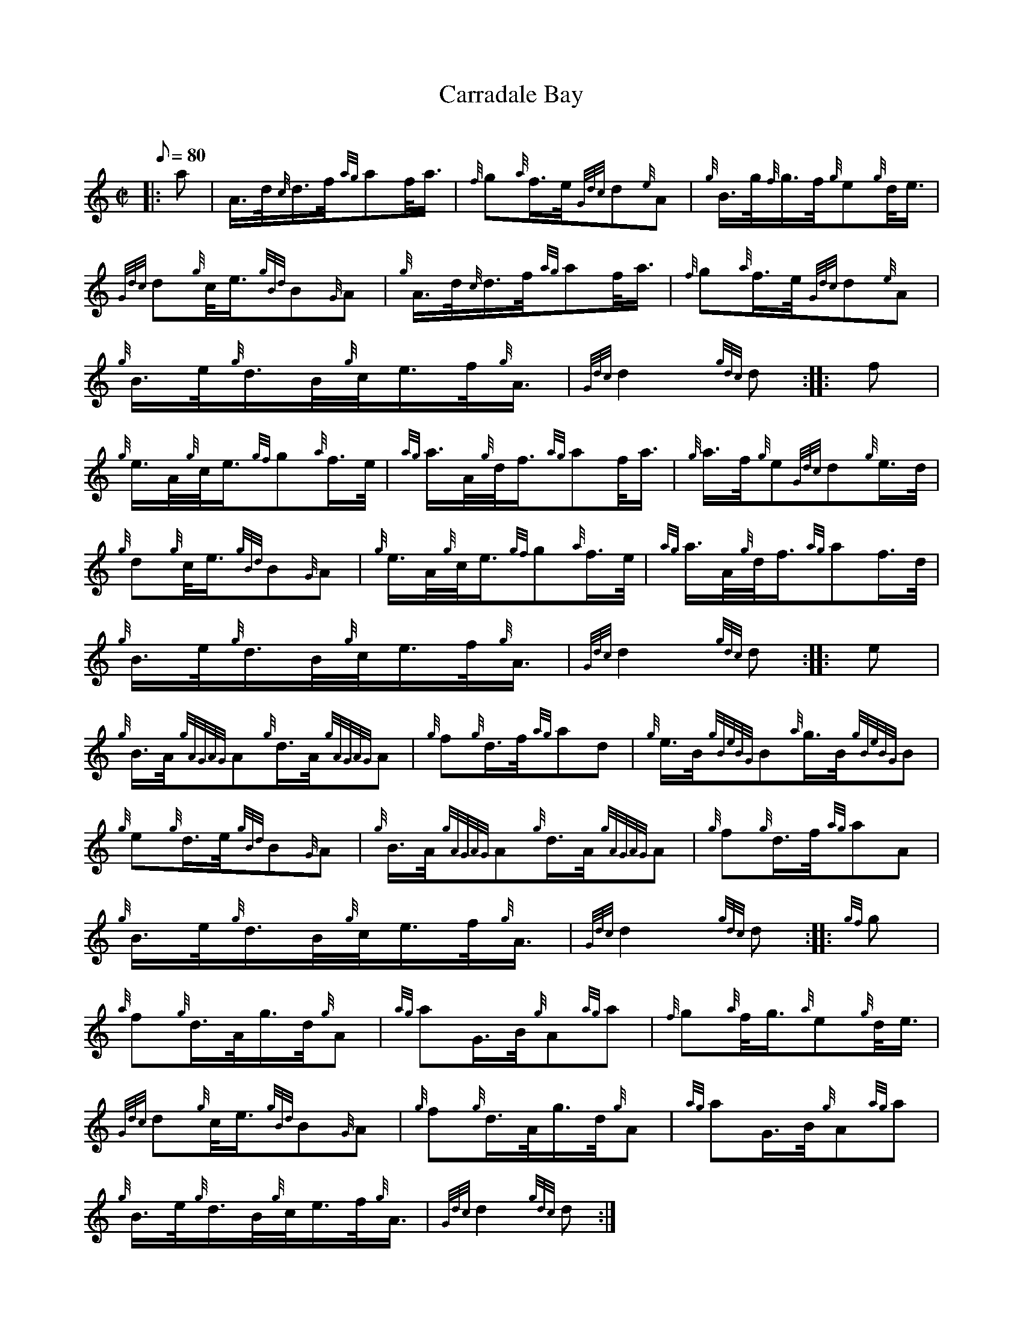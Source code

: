 X: 1
T:Carradale Bay
M:C|
L:1/8
Q:80
C:
S:March
K:HP
|: a|
A3/4d/4{c}d3/4f/4{ag}af/4a3/4|
{f}g{a}f3/4e/4{Gdc}d{e}A|
{g}B3/4g/4{f}g3/4f/4{g}e{g}d/4e3/4|  !
{Gdc}d{g}c/4e3/4{gBd}B{G}A|
{g}A3/4d/4{c}d3/4f/4{ag}af/4a3/4|
{f}g{a}f3/4e/4{Gdc}d{e}A|  !
{g}B3/4e/4{g}d3/4B/4{g}c/4e3/4f/4{g}A3/4|
{Gdc}d2{gdc}d:| |:
f|  !
{g}e3/4A/4{g}c/4e3/4{gf}g{a}f3/4e/4|
{ag}a3/4A/4{g}d/4f3/4{ag}af/4a3/4|
{g}a3/4f/4{g}e{Gdc}d{g}e3/4d/4|  !
{g}d{g}c/4e3/4{gBd}B{G}A|
{g}e3/4A/4{g}c/4e3/4{gf}g{a}f3/4e/4|
{ag}a3/4A/4{g}d/4f3/4{ag}af3/4d/4|  !
{g}B3/4e/4{g}d3/4B/4{g}c/4e3/4f/4{g}A3/4|
{Gdc}d2{gdc}d:| |:
e|  !
{g}B3/4A/4{gAGAG}A{g}d3/4A/4{gAGAG}A|
{g}f{g}d3/4f/4{ag}ad|
{g}e3/4B/4{gBeBG}B{a}g3/4B/4{gBeBG}B|  !
{g}e{g}d3/4e/4{gBd}B{G}A|
{g}B3/4A/4{gAGAG}A{g}d3/4A/4{gAGAG}A|
{g}f{g}d3/4f/4{ag}aA|  !
{g}B3/4e/4{g}d3/4B/4{g}c/4e3/4f/4{g}A3/4|
{Gdc}d2{gdc}d:| |:
{gf}g|  !
{a}f{g}d3/4A/4g3/4d/4{g}A|
{ag}aG3/4B/4{g}A{ag}a|
{f}g{a}f/4g3/4{a}e{g}d/4e3/4|  !
{Gdc}d{g}c/4e3/4{gBd}B{G}A|
{g}f{g}d3/4A/4g3/4d/4{g}A|
{ag}aG3/4B/4{g}A{ag}a|  !
{g}B3/4e/4{g}d3/4B/4{g}c/4e3/4f/4{g}A3/4|
{Gdc}d2{gdc}d:|
